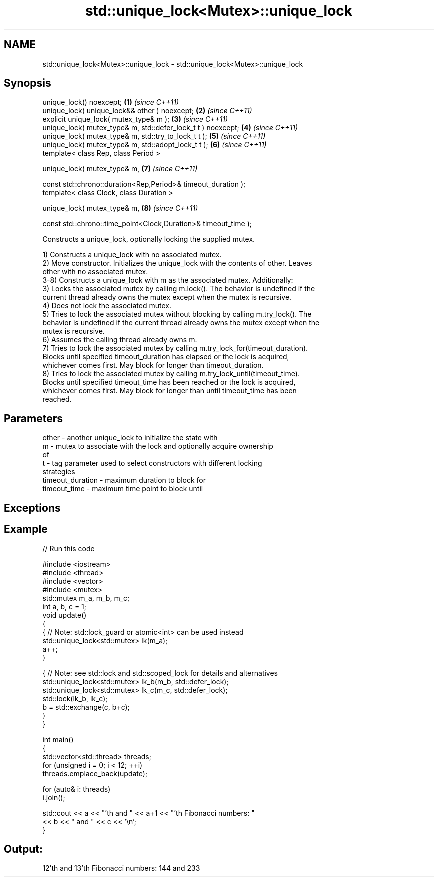 .TH std::unique_lock<Mutex>::unique_lock 3 "2019.08.27" "http://cppreference.com" "C++ Standard Libary"
.SH NAME
std::unique_lock<Mutex>::unique_lock \- std::unique_lock<Mutex>::unique_lock

.SH Synopsis
   unique_lock() noexcept;                                        \fB(1)\fP \fI(since C++11)\fP
   unique_lock( unique_lock&& other ) noexcept;                   \fB(2)\fP \fI(since C++11)\fP
   explicit unique_lock( mutex_type& m );                         \fB(3)\fP \fI(since C++11)\fP
   unique_lock( mutex_type& m, std::defer_lock_t t ) noexcept;    \fB(4)\fP \fI(since C++11)\fP
   unique_lock( mutex_type& m, std::try_to_lock_t t );            \fB(5)\fP \fI(since C++11)\fP
   unique_lock( mutex_type& m, std::adopt_lock_t t );             \fB(6)\fP \fI(since C++11)\fP
   template< class Rep, class Period >

   unique_lock( mutex_type& m,                                    \fB(7)\fP \fI(since C++11)\fP

   const std::chrono::duration<Rep,Period>& timeout_duration );
   template< class Clock, class Duration >

   unique_lock( mutex_type& m,                                    \fB(8)\fP \fI(since C++11)\fP

   const std::chrono::time_point<Clock,Duration>& timeout_time );

   Constructs a unique_lock, optionally locking the supplied mutex.

   1) Constructs a unique_lock with no associated mutex.
   2) Move constructor. Initializes the unique_lock with the contents of other. Leaves
   other with no associated mutex.
   3-8) Constructs a unique_lock with m as the associated mutex. Additionally:
   3) Locks the associated mutex by calling m.lock(). The behavior is undefined if the
   current thread already owns the mutex except when the mutex is recursive.
   4) Does not lock the associated mutex.
   5) Tries to lock the associated mutex without blocking by calling m.try_lock(). The
   behavior is undefined if the current thread already owns the mutex except when the
   mutex is recursive.
   6) Assumes the calling thread already owns m.
   7) Tries to lock the associated mutex by calling m.try_lock_for(timeout_duration).
   Blocks until specified timeout_duration has elapsed or the lock is acquired,
   whichever comes first. May block for longer than timeout_duration.
   8) Tries to lock the associated mutex by calling m.try_lock_until(timeout_time).
   Blocks until specified timeout_time has been reached or the lock is acquired,
   whichever comes first. May block for longer than until timeout_time has been
   reached.

.SH Parameters

   other            - another unique_lock to initialize the state with
   m                - mutex to associate with the lock and optionally acquire ownership
                      of
   t                - tag parameter used to select constructors with different locking
                      strategies
   timeout_duration - maximum duration to block for
   timeout_time     - maximum time point to block until

.SH Exceptions

.SH Example

   
// Run this code

 #include <iostream>
 #include <thread>
 #include <vector>
 #include <mutex>
 std::mutex m_a, m_b, m_c;
 int a, b, c = 1;
 void update()
 {
     {   // Note: std::lock_guard or atomic<int> can be used instead
         std::unique_lock<std::mutex> lk(m_a);
         a++;
     }

     { // Note: see std::lock and std::scoped_lock for details and alternatives
       std::unique_lock<std::mutex> lk_b(m_b, std::defer_lock);
       std::unique_lock<std::mutex> lk_c(m_c, std::defer_lock);
       std::lock(lk_b, lk_c);
       b = std::exchange(c, b+c);
    }
 }

 int main()
 {
   std::vector<std::thread> threads;
   for (unsigned i = 0; i < 12; ++i)
     threads.emplace_back(update);

   for (auto& i: threads)
     i.join();

   std::cout << a << "'th and " << a+1 << "'th Fibonacci numbers: "
             << b << " and " << c << '\\n';
 }

.SH Output:

 12'th and 13'th Fibonacci numbers: 144 and 233
